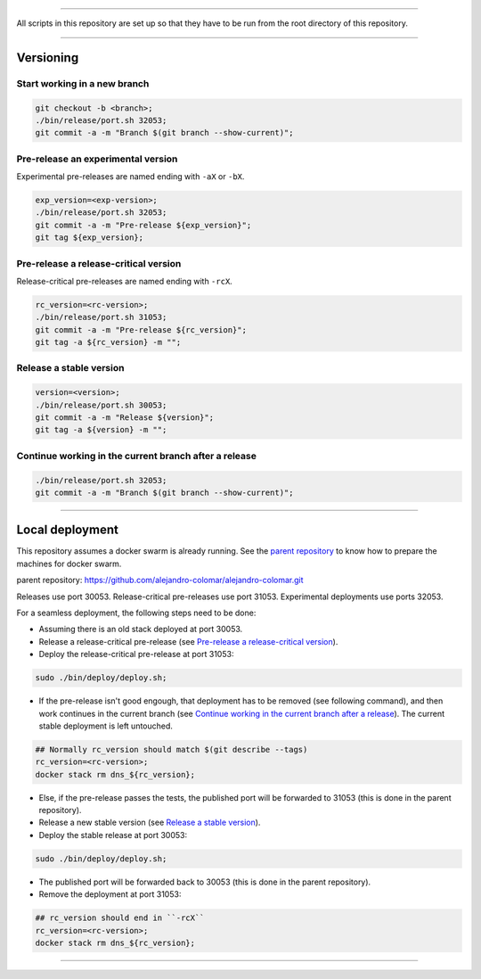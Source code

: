 
________________________________________________________________________________

All scripts in this repository are set up so that they have to be run
from the root directory of this repository.


________________________________________________________________________________

Versioning
==========

Start working in a new branch
^^^^^^^^^^^^^^^^^^^^^^^^^^^^^

.. code-block:: BASH

	git checkout -b <branch>;
	./bin/release/port.sh 32053;
	git commit -a -m "Branch $(git branch --show-current)";

Pre-release an experimental version
^^^^^^^^^^^^^^^^^^^^^^^^^^^^^^^^^^^

Experimental pre-releases are named ending with ``-aX`` or ``-bX``.

.. code-block:: BASH

	exp_version=<exp-version>;
	./bin/release/port.sh 32053;
	git commit -a -m "Pre-release ${exp_version}";
	git tag ${exp_version};

Pre-release a release-critical version
^^^^^^^^^^^^^^^^^^^^^^^^^^^^^^^^^^^^^^

Release-critical pre-releases are named ending with ``-rcX``.

.. code-block:: BASH

	rc_version=<rc-version>;
	./bin/release/port.sh 31053;
	git commit -a -m "Pre-release ${rc_version}";
	git tag -a ${rc_version} -m "";

Release a stable version
^^^^^^^^^^^^^^^^^^^^^^^^

.. code-block:: BASH

	version=<version>;
	./bin/release/port.sh 30053;
	git commit -a -m "Release ${version}";
	git tag -a ${version} -m "";

Continue working in the current branch after a release
^^^^^^^^^^^^^^^^^^^^^^^^^^^^^^^^^^^^^^^^^^^^^^^^^^^^^^

.. code-block:: BASH

	./bin/release/port.sh 32053;
	git commit -a -m "Branch $(git branch --show-current)";


________________________________________________________________________________

Local deployment
================

This repository assumes a docker swarm is already running.  See
the `parent repository`_ to know how to prepare the machines for docker
swarm.

_`parent repository`: https://github.com/alejandro-colomar/alejandro-colomar.git

Releases use port 30053.
Release-critical pre-releases use port 31053.
Experimental deployments use ports 32053.

For a seamless deployment, the following steps need to be done:

- Assuming there is an old stack deployed at port 30053.

- Release a release-critical pre-release (see
  `Pre-release a release-critical version`_).

- Deploy the release-critical pre-release at port 31053:

.. code-block:: BASH

	sudo ./bin/deploy/deploy.sh;


- If the pre-release isn't good engough, that deployment has to be
  removed (see following command), and then work continues in the
  current branch (see
  `Continue working in the current branch after a release`_).  The
  current stable deployment is left untouched.

.. code-block:: BASH

	## Normally rc_version should match $(git describe --tags)
	rc_version=<rc-version>;
	docker stack rm dns_${rc_version};


- Else, if the pre-release passes the tests, the published port will
  be forwarded to 31053 (this is done in the parent repository).

- Release a new stable version (see `Release a stable version`_).

- Deploy the stable release at port 30053:

.. code-block:: BASH

	sudo ./bin/deploy/deploy.sh;

- The published port will be forwarded back to 30053 (this is done in
  the parent repository).

- Remove the deployment at port 31053:

.. code-block:: BASH

	## rc_version should end in ``-rcX``
	rc_version=<rc-version>;
	docker stack rm dns_${rc_version};


________________________________________________________________________________

